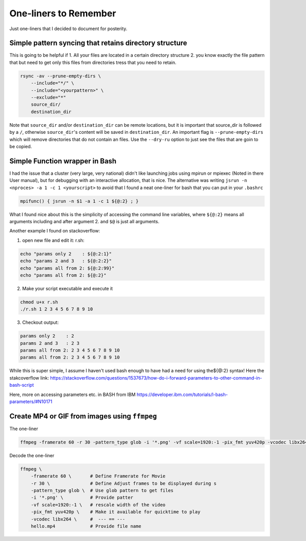 One-liners to Remember
++++++++++++++++++++++

Just one-liners that I decided to document for posterity.


Simple pattern syncing that retains directory structure
-------------------------------------------------------


This is going to be helpful if
1. All your files are located in a certain directory structure
2. you know exactly the file pattern that 
but need to get only this files from directories tress that you need to 
retain. 

.. code:: bash
    
    rsync -av --prune-empty-dirs \
        --include="*/" \
        --include="<yourpattern>" \
        --exclude="*" 
        source_dir/
        destination_dir

Note that ``source_dir`` and/or ``destination_dir`` can be remote locations,
but it is important that source_dir is followed by a ``/``, otherwise 
``source_dir``'s content will be saved in ``destination_dir``.
An important flag is ``--prune-empty-dirs`` which will remove directories that
do not contain an files. Use the ``--dry-ru`` option to just see the files that
are goin to be copied.


Simple Function wrapper in Bash
-------------------------------

I had the issue that a cluster (very large, very national) didn't like 
launching jobs using mpirun or mpiexec (Noted in there User manual), 
but for debugging with an interactive allocation, that is nice. 
The alternative was writing ``jsrun -n <nproces> -a 1 -c 1 <yourscript>`` 
to avoid that I found a neat one-liner for bash that you can put in your 
``.bashrc``

.. code:: bash
    
    mpifunc() {​​​​​​​​ jsrun -n $1 -a 1 -c 1 ${​​​​​​​​@:2}​​​​​​​​ ; }​​​​​​​​


What I found nice about this is the simplicity of accessing the command line 
variables, where ``${​​​​​​​​@:2}​​​​​​​​`` means all arguments including and after argument 2. 
and ``$@`` is just all arguments.

Another example I found on stackoverflow:

1. open new file and edit it: r.sh:

.. code:: bash
    
    echo "params only 2    : ${​​​​​​​​@:2:1}​​​​​​​​"
    echo "params 2 and 3   : ${​​​​​​​​@:2:2}​​​​​​​​"
    echo "params all from 2: ${​​​​​​​​@:2:99}​​​​​​​​"
    echo "params all from 2: ${​​​​​​​​@:2}​​​​​​​​"


2. Make your script executable and execute it

.. code:: bash
    
    chmod u+x r.sh
    ./r.sh 1 2 3 4 5 6 7 8 9 10



3.  Checkout output:

.. code:: bash
    
    params only 2    : 2
    params 2 and 3   : 2 3
    params all from 2: 2 3 4 5 6 7 8 9 10
    params all from 2: 2 3 4 5 6 7 8 9 10



While this is super simple, I assume I haven't used bash enough to have had a need for using the${​​​​​​​​​@:2}​​​​​​​​ syntax! Here the stakcoverflow link: https://stackoverflow.com/questions/1537673/how-do-i-forward-parameters-to-other-command-in-bash-script


Here, more on accessing parameters etc. in BASH from IBM https://developer.ibm.com/tutorials/l-bash-parameters/#N10171


Create MP4 or GIF from images using ``ffmpeg``
----------------------------------------------

The one-liner

.. code:: bash

    ffmpeg -framerate 60 -r 30 -pattern_type glob -i '*.png' -vf scale=1920:-1 -pix_fmt yuv420p -vcodec libx264 hello.mp4

Decode the one-liner 

.. code:: bash

    ffmpeg \
        -framerate 60 \       # Define Framerate for Movie 
        -r 30 \               # Define Adjust frames to be displayed during s
        -pattern_type glob \  # Use glob pattern to get files
        -i '*.png' \          # Provide patter
        -vf scale=1920:-1 \   # rescale width of the video
        -pix_fmt yuv420p \    # Make it available for quicktime to play
        -vcodec libx264 \     #  --- == ---
        hello.mp4             # Provide file name




